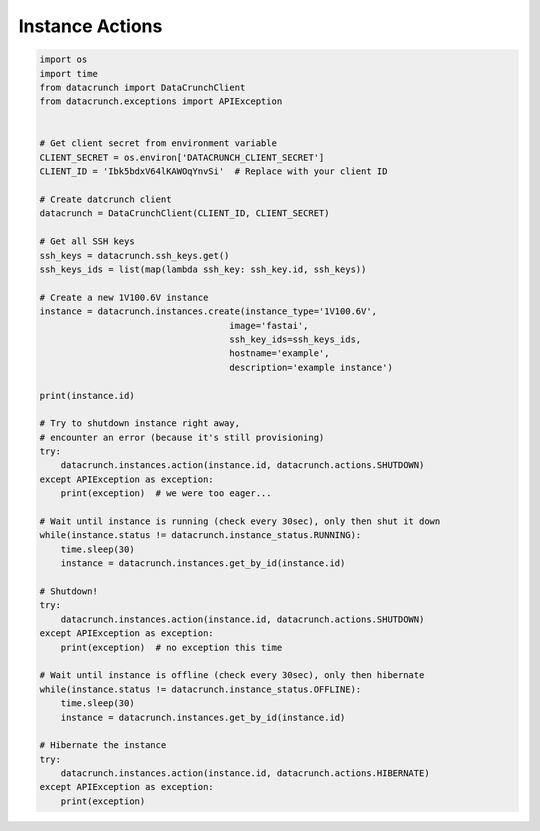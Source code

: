 Instance Actions
================

.. code-block:: python

    import os
    import time
    from datacrunch import DataCrunchClient
    from datacrunch.exceptions import APIException


    # Get client secret from environment variable
    CLIENT_SECRET = os.environ['DATACRUNCH_CLIENT_SECRET']
    CLIENT_ID = 'Ibk5bdxV64lKAWOqYnvSi'  # Replace with your client ID

    # Create datcrunch client
    datacrunch = DataCrunchClient(CLIENT_ID, CLIENT_SECRET)

    # Get all SSH keys
    ssh_keys = datacrunch.ssh_keys.get()
    ssh_keys_ids = list(map(lambda ssh_key: ssh_key.id, ssh_keys))

    # Create a new 1V100.6V instance
    instance = datacrunch.instances.create(instance_type='1V100.6V',
                                        image='fastai',
                                        ssh_key_ids=ssh_keys_ids,
                                        hostname='example',
                                        description='example instance')

    print(instance.id)

    # Try to shutdown instance right away,
    # encounter an error (because it's still provisioning)
    try:
        datacrunch.instances.action(instance.id, datacrunch.actions.SHUTDOWN)
    except APIException as exception:
        print(exception)  # we were too eager...

    # Wait until instance is running (check every 30sec), only then shut it down
    while(instance.status != datacrunch.instance_status.RUNNING):
        time.sleep(30)
        instance = datacrunch.instances.get_by_id(instance.id)

    # Shutdown!
    try:
        datacrunch.instances.action(instance.id, datacrunch.actions.SHUTDOWN)
    except APIException as exception:
        print(exception)  # no exception this time

    # Wait until instance is offline (check every 30sec), only then hibernate
    while(instance.status != datacrunch.instance_status.OFFLINE):
        time.sleep(30)
        instance = datacrunch.instances.get_by_id(instance.id)

    # Hibernate the instance
    try:
        datacrunch.instances.action(instance.id, datacrunch.actions.HIBERNATE)
    except APIException as exception:
        print(exception)
